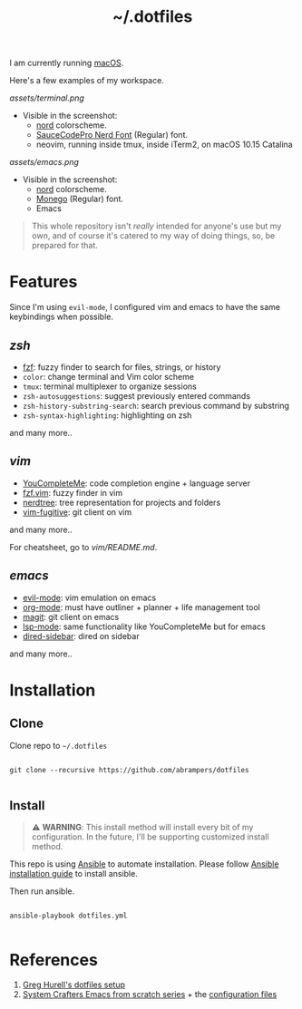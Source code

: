 #+title: ~/.dotfiles

I am currently running [[https://www.apple.com/macos][macOS]].

Here's a few examples of my workspace.

#+caption: Terminal + neovim
[[assets/terminal.png]]

- Visible in the screenshot:
  - [[https://www.nordtheme.com][nord]] colorscheme.
  - [[https://www.nerdfonts.com/font-downloads][SauceCodePro Nerd Font]] (Regular) font.
  - neovim, running inside tmux, inside iTerm2, on macOS 10.15 Catalina

#+caption: Emacs
[[assets/emacs.png]]

- Visible in the screenshot:
  - [[https://www.nordtheme.com][nord]] colorscheme.
  - [[https://github.com/cseelus/monego][Monego]] (Regular) font.
  - Emacs

#+begin_quote
This whole repository isn't /really/ intended for anyone's use but my own, and
of course it's catered to my way of doing things, so, be prepared for
that.
#+end_quote

* Features

Since I'm using =evil-mode=, I configured vim and emacs to have the same keybindings when possible.

** [[zshrc][zsh]]

- [[https://github.com/junegunn/fzf][fzf]]: fuzzy finder to search for files, strings, or history
- =color=: change terminal and Vim color scheme
- =tmux=: terminal multiplexer to organize sessions
- =zsh-autosuggestions=: suggest previously entered commands
- =zsh-history-substring-search=: search previous command by substring
- =zsh-syntax-highlighting=: highlighting on zsh

and many more..

** [[vim/vimrc][vim]]

- [[https://github.com/ycm-core/YouCompleteMe][YouCompleteMe]]: code completion engine + language server
- [[https://github.com/junegunn/fzf.vim][fzf.vim]]: fuzzy finder in vim
- [[https://github.com/preservim/nerdtree][nerdtree]]: tree representation for projects and folders
- [[https://github.com/tpope/vim-fugitive][vim-fugitive]]: git client on vim

and many more..

For cheatsheet, go to [[vim/README.md]].

** [[emacs.d/configuration.org][emacs]]

- [[https://github.com/emacs-evil/evil][evil-mode]]: vim emulation on emacs
- [[https://orgmode.org][org-mode]]: must have outliner + planner + life management tool
- [[https://magit.vc][magit]]: git client on emacs
- [[https://github.com/emacs-lsp/lsp-mode][lsp-mode]]: same functionality like YouCompleteMe but for emacs
- [[https://github.com/jojojames/dired-sidebar][dired-sidebar]]: dired on sidebar

and many more..

* Installation

** Clone

Clone repo to =~/.dotfiles=

#+begin_src shell

git clone --recursive https://github.com/abrampers/dotfiles

#+end_src

** Install

#+begin_quote
⚠️ *WARNING*: This install method will install every bit of my configuration. In the future, I'll be supporting customized install method.
#+end_quote

This repo is using [[https://docs.ansible.com/ansible/latest/index.html][Ansible]] to automate installation. Please follow [[https://docs.ansible.com/ansible/latest/installation_guide/intro_installation.html#installing-ansible-on-macos][Ansible installation guide]] to install ansible.

Then run ansible.

#+begin_src shell

ansible-playbook dotfiles.yml

#+end_src

* References
1. [[https://github.com/wincent/wincent][Greg Hurell's dotfiles setup]]
2. [[https://www.youtube.com/watch?v=74zOY-vgkyw&list=PLEoMzSkcN8oPH1au7H6B7bBJ4ZO7BXjSZ][System Crafters Emacs from scratch series]] + the [[https://github.com/daviwil/emacs-from-scratch][configuration files]]
